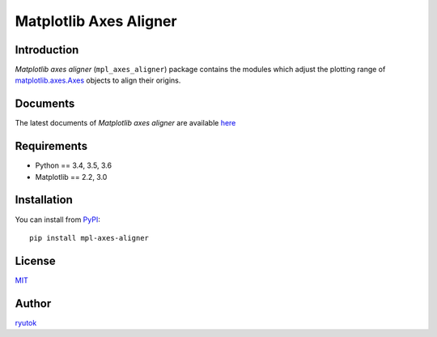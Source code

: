 =======================
Matplotlib Axes Aligner
=======================

.. image:: https://travis-ci.org/ryutok/mpl_axes_aligner.svg?branch=master
   :target: https://travis-ci.org/ryutok/mpl_axes_aligner
.. image:: https://api.codeclimate.com/v1/badges/86a7122db1585d63fcb9/maintainability
   :target: https://codeclimate.com/github/ryutok/mpl_axes_aligner/maintainability
   :alt: Maintainability
.. image:: https://api.codeclimate.com/v1/badges/86a7122db1585d63fcb9/test_coverage
   :target: https://codeclimate.com/github/ryutok/mpl_axes_aligner/test_coverage
   :alt: Test Coverage
.. image:: https://img.shields.io/pypi/v/nine.svg
   :target: https://pypi.org/project/mpl-axes-aligner/
   :alt: PyPI
.. image:: https://readthedocs.org/projects/matplotlib-axes-aligner/badge/?version=latest
   :target: https://matplotlib-axes-aligner.readthedocs.io/en/latest/?badge=latest
   :alt: Documentation Status
.. image:: http://img.shields.io/badge/license-MIT-blue.svg?style=flat
   :target: https://github.com/ryutok/mpl_axes_aligner/blob/master/LICENSE


Introduction
============

*Matplotlib axes aligner* (``mpl_axes_aligner``) package contains the modules which adjust the plotting range of `matplotlib.axes.Axes <https://matplotlib.org/api/axes_api.html#matplotlib.axes.Axes>`_ objects to align their origins.


Documents
=========

The latest documents of *Matplotlib axes aligner* are available `here <https://matplotlib-axes-aligner.readthedocs.io/en/latest/?badge=latest>`_


Requirements
============

- Python == 3.4, 3.5, 3.6
- Matplotlib == 2.2, 3.0


Installation
============
You can install from `PyPI <https://pypi.org/project/mpl-axes-aligner/>`_::

  pip install mpl-axes-aligner


License
=======

`MIT <https://github.com/ryutok/mpl_axes_aligner/blob/master/LICENSE>`_


Author
======

`ryutok <https://github.com/ryutok>`_
